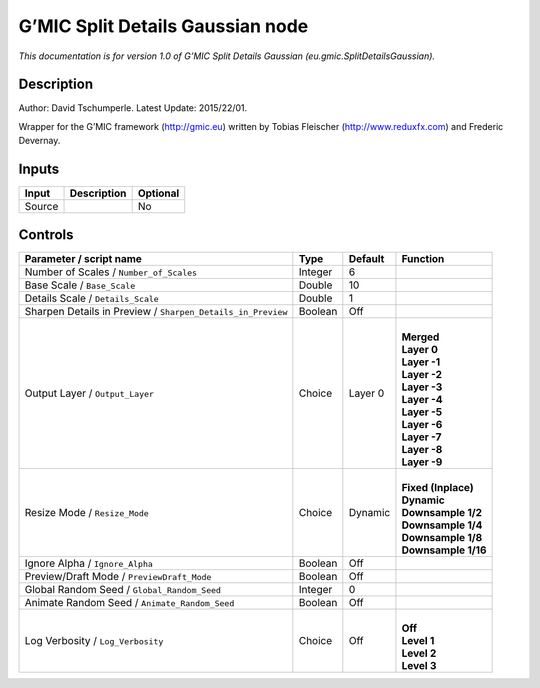.. _eu.gmic.SplitDetailsGaussian:

.. raw:: html

   <!-- Do not edit this file! It is generated automatically by Natron itself. -->

G’MIC Split Details Gaussian node
=================================

*This documentation is for version 1.0 of G’MIC Split Details Gaussian (eu.gmic.SplitDetailsGaussian).*

Description
-----------

Author: David Tschumperle. Latest Update: 2015/22/01.

Wrapper for the G’MIC framework (http://gmic.eu) written by Tobias Fleischer (http://www.reduxfx.com) and Frederic Devernay.

Inputs
------

+--------+-------------+----------+
| Input  | Description | Optional |
+========+=============+==========+
| Source |             | No       |
+--------+-------------+----------+

Controls
--------

.. tabularcolumns:: |>{\raggedright}p{0.2\columnwidth}|>{\raggedright}p{0.06\columnwidth}|>{\raggedright}p{0.07\columnwidth}|p{0.63\columnwidth}|

.. cssclass:: longtable

+-------------------------------------------------------------+---------+---------+-----------------------+
| Parameter / script name                                     | Type    | Default | Function              |
+=============================================================+=========+=========+=======================+
| Number of Scales / ``Number_of_Scales``                     | Integer | 6       |                       |
+-------------------------------------------------------------+---------+---------+-----------------------+
| Base Scale / ``Base_Scale``                                 | Double  | 10      |                       |
+-------------------------------------------------------------+---------+---------+-----------------------+
| Details Scale / ``Details_Scale``                           | Double  | 1       |                       |
+-------------------------------------------------------------+---------+---------+-----------------------+
| Sharpen Details in Preview / ``Sharpen_Details_in_Preview`` | Boolean | Off     |                       |
+-------------------------------------------------------------+---------+---------+-----------------------+
| Output Layer / ``Output_Layer``                             | Choice  | Layer 0 | |                     |
|                                                             |         |         | | **Merged**          |
|                                                             |         |         | | **Layer 0**         |
|                                                             |         |         | | **Layer -1**        |
|                                                             |         |         | | **Layer -2**        |
|                                                             |         |         | | **Layer -3**        |
|                                                             |         |         | | **Layer -4**        |
|                                                             |         |         | | **Layer -5**        |
|                                                             |         |         | | **Layer -6**        |
|                                                             |         |         | | **Layer -7**        |
|                                                             |         |         | | **Layer -8**        |
|                                                             |         |         | | **Layer -9**        |
+-------------------------------------------------------------+---------+---------+-----------------------+
| Resize Mode / ``Resize_Mode``                               | Choice  | Dynamic | |                     |
|                                                             |         |         | | **Fixed (Inplace)** |
|                                                             |         |         | | **Dynamic**         |
|                                                             |         |         | | **Downsample 1/2**  |
|                                                             |         |         | | **Downsample 1/4**  |
|                                                             |         |         | | **Downsample 1/8**  |
|                                                             |         |         | | **Downsample 1/16** |
+-------------------------------------------------------------+---------+---------+-----------------------+
| Ignore Alpha / ``Ignore_Alpha``                             | Boolean | Off     |                       |
+-------------------------------------------------------------+---------+---------+-----------------------+
| Preview/Draft Mode / ``PreviewDraft_Mode``                  | Boolean | Off     |                       |
+-------------------------------------------------------------+---------+---------+-----------------------+
| Global Random Seed / ``Global_Random_Seed``                 | Integer | 0       |                       |
+-------------------------------------------------------------+---------+---------+-----------------------+
| Animate Random Seed / ``Animate_Random_Seed``               | Boolean | Off     |                       |
+-------------------------------------------------------------+---------+---------+-----------------------+
| Log Verbosity / ``Log_Verbosity``                           | Choice  | Off     | |                     |
|                                                             |         |         | | **Off**             |
|                                                             |         |         | | **Level 1**         |
|                                                             |         |         | | **Level 2**         |
|                                                             |         |         | | **Level 3**         |
+-------------------------------------------------------------+---------+---------+-----------------------+
